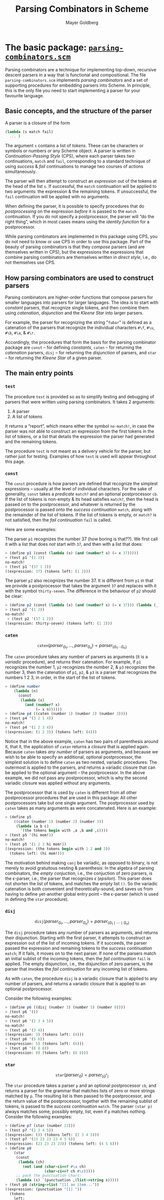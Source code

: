 #+title: Parsing Combinators in Scheme
#+author: Mayer Goldberg
#+options: creator:nil, toc:1
#+description: This document describes Mayer Goldberg's parsing combinator package, written in Scheme, and the various parsers that were written using it. All the necessary files to run the examples and to write new parsers are made available on this page.
#+keywords: parsing combinators, functional programming, programming languages, lisp, parsing theory, grammars, context-free grammars, CFG, scheme, lambda calculus, Mayer Goldberg, Ben-Gurion University, Department of Computer Science, BGU, BGUCS

* The basic package: [[./files/parsing-combinators.scm][=parsing-combinators.scm=]]

Parsing combinators are a technique for implementing top-down, recursive descent parsers in a way that is functional and compositional. The file =parsing-combinators.scm= implements /parsing combinators/ and a set of supporting procedures for embedding parsers into Scheme. In principle, this is the only file you need to start implementing a parser for your favourite language.

** Basic concepts, and the structure of the parser

A parser is a closure of the form 

#+begin_src scheme
(lambda (s match fail)
  ... )
#+end_src

The argument =s= contains a list of /tokens/. These can be characters or symbols or numbers or any Scheme object. A parser is written in /Continuation-Passing Style/ (CPS), where each parser takes /two/ continuations, =match= and =fail=, corresponding to a standard technique of using /success/ & /fail/ continuations to manage two courses of actions simultaneously. 

The parser will then attempt to construct an /expression/ out of the tokens at the head of the list =s=. If successful, the =match= continuation will be applied to two arguments: the expression & the remaining tokens. If unsuccessful, the =fail= continuation will be applied with no arguments.

When defining the parser, it is possible to specify procedures that do /postprocessing/ on the expression /before/ it is passed to the =match= continuation. If you do not specify a postprocessor, the parser will \ldquo{}do the right thing\rdquo, which in most cases means using the /identity function/ for a postprocessor.

While parsing combinators are implemented in this package using CPS, you do not need to know or use CPS in order to use this package. Part of the beauty of parsing combinators is that they /compose/ parsers (and are themselves written in CPS), but the expressions the expressions that combine parsing combinators are themselves written in /direct style/, i.e., do not themselves use CPS.

** How parsing combinators are used to construct parsers

Parsing combinators are higher-order functions that compose parsers for smaller languages into parsers for larger languages. The idea is to start with /constant/ parsers, that recognize single tokens, and then combine them using /catenation/, /disjunction/ and the /Kleene Star/ into larger parsers. 

For example, the parser for recognizing the string "=fubar=" is defined as a catenation of the parsers that recognize the individual characters =#\f=, =#\u=, =#\b=, =#\a=, & =#\r=. 

Accordingly, the procedures that form the basis for the parsing combinator package are =const= -- for defining /constants/, =caten= -- for returning the /catenation/ parsers, =disj= -- for returning the /disjunction/ of parsers, and =star= -- for returning the /Kleene Star/ of a given parser. 

** The main entry points

*** =test=

The procedure =test= is provided so as to simplify testing and debugging of parsers that were written using parsing combinators. It takes 2 arguments:
1. A parser
2. A list of tokens
It returns a \ldquo{}report\rdquo, which means either the symbol =no-match!=, in case the parser was not able to construct an expression from the first tokens in the list of tokens, or a list that details the expression the parser had generated and the remaining tokens.

The procedure =test= is not meant as a delivery vehicle for the parser, but rather just for testing. Examples of how =test= is used will appear throughout this page.

*** =const=

The =const= procedure is how parsers are defined that recognize the simplest expressions -- usually at the level of individual characters. For the sake of generality, =const= takes a /predicate/ =match?= and an optional postprocessor =cb=. If the list of tokens is non-empty & its head satisfies =match?=, then the head is passed on to the postprocessor, and whatever is returned by the postprocessor is passed onto the /success continuation/ =match=, along with the remainder of the list of tokens. If the list of tokens is empty, or =match?= is not satisfied, then the /fail continuation/ =fail= is called.

Here are some examples:

The parser =p1= recognizes the number 37 (how boring is that??). We first call it with a list that does /not/ start with =37=, and then with a list that does:

#+begin_src scheme
> (define p1 (const (lambda (x) (and (number? x) (= x 37)))))
> (test p1 '(1 2))
no-match!
> (test p1 '(37 1 2))
((expression: 37) (tokens left: (1 2)))
#+end_src

The parser =p2= also recognizes the number 37. It is different from =p1= in that we provide a postprocessor that takes the argument =37= and replaces with it with the symbol =thirty-seven=. The difference in the behaviour of =p2= should be clear:

#+begin_src scheme
> (define p2 (const (lambda (x) (and (number? x) (= x 37))) (lambda (_) 'thirty-seven)))
> (test p2 '(1 2))
no-match!
 > (test p2 '(37 1 2))
((expression: thirty-seven) (tokens left: (1 2)))
#+end_src

*** =caten=

$$\mathtt{caten}(\mathit{parser}_{G_1}, \ldots, \mathit{parser}_{G_n}) =
 \mathit{parser}_{(G_1 \cdots G_n)} $$

The =caten= procedure takes any number of parsers as arguments (it is a /variadic/ procedure), and returns their catenation. For example, if =p1= recognizes the number 1, =p2= recognizes the number 2, & =p3= recognizes the number 3, then the catenation of =p1=, =p2=, & =p3= is a parser that recognizes the numbers 1 2 3, in order, in the start of the list of tokens.

#+begin_src scheme
> (define number
    (lambda (n)
      (const
       (lambda (x)
         (and (number? x)
              (= x n))))))
> (define p4 ((caten (number 1) (number 2) (number 3))))
> (test p4 '(3 2 1 4))
no-match!
> (test p4 '(1 2 3 4))
((expression: (1 2 3)) (tokens left: (4)))
#+end_src

Notice that in the above example, =caten= has two pairs of parenthesis around it, that it, the application of =caten= returns a /closure/ that is applied again. Because =caten= takes /any number/ of parsers as arguments, and because we wish to be able to specify an additional, optional postprocessor, the simplest solution is to define =caten= as two nested, variadic procedures: The outermost is applied to the parsers, and returns a variadic closure that can be applied to the optional argument -- the postprocessor. In the above example, we did not pass any postprocessor, which is why the second variadic closure was applied without any arguments.

The postprocessor that is used by =caten= is different from all other postprocessor procedures that are used in this package: All other postprocessors take but one single argument. The postprocessor used by =caten= takes as many arguments as were concatenated. Here is an example:

#+begin_src scheme
> (define p5 
    ((caten (number 1) (number 2) (number 3))
     (lambda (a b c)
       `(the tokens begin with ,a ,b and ,c))))
> (test p5 '(hi mom!))
no-match!
> (test p5 '(1 2 3 hi mom!))
((expression: (the tokens begin with 1 2 and 3))
  (tokens left: (hi mom!)))
#+end_src

The motivation behind making =conj= be variadic, as opposed to binary, is not merely to avoid gratuitous nesting & parenthesis: In the algebra of parsing combinators, the /empty conjuction/, i.e., the conjuction of zero parsers, is the \epsilon-parser, i.e., the parser that recognizes \epsilon (/epsilon/). This parser does not shorten the list of tokens, and matches the empty list =()=. So the variadic catenation is both convenient and theoretically-sound, and saves us from having to define yet-another global entry point -- the \epsilon-parser (which is used in defining the =star= procedure).

*** =disj=

$$\mathtt{disj}(\mathit{parser}_{G_1}, \ldots, \mathit{parser}_{G_n}) =
 \mathit{parser}_{(G_1 \mid \cdots \mid G_n)} $$

The =disj= procedure takes any number of parsers as arguments, and returns their disjunction. Starting with the first parser, it attempts to construct an expression out of the list of incoming tokens. If it succeeds, the parser passed the expression and remaining tokens to the /success continuation/ =match=; If it fails, it moves on to the next parser. If none of the parsers match an initial sublist of the incoming tokens, then the /fail continuation/ =fail= is applied. The empty disjunction, i.e., the disjunction of zero parsers, is the parser that invokes the /fail continuation/ for any incoming list of tokens.

As with =caten=, the procedure =disj= is a variadic closure that is applied to any number of parsers, and returns a variadic closure that is applied to an optional postprocessor.

Consider the following examples:

#+begin_src scheme
> (define p6 ((disj (number 3) (number 5) (number 8))))
> (test p6 '())
no-match!
> (test p6 '(2 3 4 5))
no-match!
> (test p6 '(3 4))
((expression: 3) (tokens left: (4)))
> (test p6 '(5 6))
((expression: 5) (tokens left: (6)))
> (test p6 '(8 8 8))
((expression: 8) (tokens left: (8 8)))
#+end_src

*** =star=

$$\mathtt{star}(\mathit{parser}_G) = \mathit{parser}_{(G^{*})} $$

The =star= procedure takes a parser =p= and an optional postprocessor =cb=, and returns a parser for the grammar that matches lists of zero or more strings matched by =p=. The resulting list is then passed to the postprocessor, and the return value of the postprocessor, together with the remaining sublist of tokens, is passed to the /success continuation/ =match=. The parser =(star p)= always matches some, possibly empty, list, even if =p= matches nothing.
Consider the following examples:

#+begin_src scheme
> (define p7 (star (number 23)))
> (test p7 '(2 3 4 5))
((expression: ()) (tokens left: (2 3 4 5)))
> (test p7 '(23 23 23 23 4 5 6))
((expression: (23 23 23 23)) (tokens left: (4 5 6)))
> (define p8 
    (star 
     (const 
      (lambda (ch) 
        (not (and (char-ci<=? #\a ch)
                  (char-ci<=? ch #\z)))))
     ;; pack the punctuation chars:
     (lambda (s) `(punctuation ,(list->string s)))))
> (test p8 (string->list "[1] an item..."))
((expression: (punctuation "[1] "))
  (tokens
    left:
    (#\a #\n #\space #\i #\t #\e #\m #\. #\. #\.)))
#+end_src

*** =maybe=

$$\mathtt{maybe}(\mathit{parser}_G) = \mathit{parser}_{(G^{?})}
  = \mathit{parser}_{(\epsilon \mid G)} $$

The =maybe= procedures takes a parser =p= and an optional postprocessor =cb=, and returns a parser for the grammar that matches either zero or one expressions that are matched by =p=. It is not the argument that is passed onto the postprocessor, but rather /a list containing the argument./ If no argument is matched, the postprocessor is passed the empty list. It is therefore possible to test for whether there was zero or one arguments simply by testing for =null?=. Consider the following examples:

#+begin_src scheme
> (define p8 (maybe (number 23)))
> (test p8 '())
((expression: ()) (tokens left: ()))
> (test p8 '(2 3 4 5))
((expression: ()) (tokens left: (2 3 4 5)))
> (test p8 '(23 4 5))
((expression: (23)) (tokens left: (4 5)))
> (define p9 (maybe (const null?)))
> (test p9 '())
((expression: ()) (tokens left: ()))
> (test p9 '(()))
((expression: (())) (tokens left: ()))
> (test p9 '(() () ()))
((expression: (())) (tokens left: (() ())))
#+end_src

** Building extensions



* A scanner & reader for Scheme: [[./files/parsing-combinators-sexprs.scm][=parsing-combinators-sexprs.scm=]]

This file contains an implementation of a /reader/, i.e., a parser for the grammar of [[http://en.wikipedia.org/wiki/S-expression][/S-expressions/]]. Our reader supports some custom extensions to the syntax of S-expression, so as to demonstrate that the grammar we are parsing is really unrelated to the grammar in which the parser is written -- a distinction that is very clear when the implemented language and the language in which the implementation is written are distinct, but which is blurred when the two languages are the same.

Neither do we support the full syntax of S-expressions in Scheme. The main omission is in the [[http://en.wikipedia.org/wiki/Numerical_tower][/numerical tower/]], out of which we only support integers, signed and unsigned, of arbitrary-precisions. It would make for a nice exercise to extend the reader to handle the full numerical tower of Scheme.

** The main entry points

*** =read-sexpr=

The procedure =read-sexpr= is a wrapper around the testing procedure for parsing combinators =test=. It takes a string, expands it to a list of characters, and passes it to =test= with the parser =<sexpr>=. The return value is whatever =test= returns. Here are some examples:

#+begin_src scheme
> (load "parsing-combinators-sexprs.scm")
> (read-sexpr "4")
((expression: 4) (tokens left: ()))
> (read-sexpr "4 5")
((expression: 4) (tokens left: (#\space #\5)))
> (read-sexpr "((a . b) #(() #f #\\A) #;(this sexpr will be removed!))")
((expression: ((a . b) #(() #f #\A))) (tokens left: ()))
#+end_src

Note that since =read-sexpr= takes a string for an argument, some characters cannot be entered without the use of the /backslash/ character (=\=), which is the most commonly-used meta-character for strings. This means that within a string the character object =#\A= must be entered as =#\\A=. String objects within strings must have their matching double quotes prefixed by a backslash.

Because =read-sexpr= uses the =<sexpr>= parser, it attempts to read only one S-expression. Any remaining characters are left un-consumed in the token stream. This single S-expression, however, can be nested arbitrarily, and include subexpressions that are commented out via the S-expression comment prefix =#;=. Here is a more complex example to show that the string can be spread across several lines and include different kinds of comments:

#+begin_src scheme
> (read-sexpr "(;;; This is ignored!
;;; This is another comment line!
first ; this is ignored to the <eoln>!
second #;third
#;(the sexpr comment (can be) (arbitrarily . nested))
)")
((expression: (first second)) (tokens left: ()))
#+end_src

*** =read-sexpr*=

Similarly to =read-sexpr=, the procedure =read-sexpr*= is a wrapper around the testing procedure for parsing combinators =test=

#+begin_src scheme
> (read-sexpr* "1 2 3 5 8 13")
((expression: (1 2 3 5 8 13)) (tokens left: ()))
> (read-sexpr* "() (()) #;((())) ()")
((expression: (() (()) ())) (tokens left: ()))
> (read-sexpr* "\"first string\"\"second string\"")
((expression: ("first string" "second string"))
  (tokens left: ()))
#+end_src

** Extensions to the syntax of S-expressions

The language we are parsing need not be identical to the language in which we are implementing the parser! In fact, this is one pedagogical weakness of meta-circular interpreters -- that they blur the distinction between the implementation language and the language being implemented.

Therefore, we deem it particularly important, for pedagogical purposes, that we implement a language the syntax of which contains various non-standard extensions to Scheme that are not supported by the host system. Exploiting the fact that the current standard now supports Unicode, we extend the syntax of Scheme to include a variety of special characters:

- The Hebrew letter /alef/ (א) is denoted by the named chars =#\alef= & =#\aleph=, and within a string, by the meta-chars =\{alef}= & =\{aleph}=.
- The Hebrew letter /bet/ (ב) is denoted by the named char =#\bet=, and within a string, by the meta-char =\{bet}=.
- The Hebrew letter /gimel/ (ג) is denoted by the named char =#\gimel=, and within a string, by the meta-char =\{gimel}=.
- The smiley character (☺) is denoted by the named char =#\smiley=, and within a string, by the meta-char =\{smiley}=.
- The Tibetan character for the auspicious sound [[http://en.wikipedia.org/wiki/Om][/Om/]] (ༀ) is denoted by the named char =#\tibetan-om=, and within a string, by the meta-char =\{tibetan-om}=.
- The glyph (ﷺ), which stands for the Arabic benediction \rlm{}صلى الله عليه وسلم\lrm{} (meaning /Peace Be Unto Him/) is denoted by the named char =#\pbuh=, and within a string, by the meta-char =\{pbuh}=.

Additionally, we extend both characters and strings to support single-byte octal characters, and single & double-byte hexadecimal characters, so in fact, any Unicode character can be represented:

#+begin_src scheme
> (read-sexpr "(#\\alef #\\tibetan-om . 
                #(\"Peace Be Unto Him: \\{pbuh} \\{smiley}\"))")
((expression: (#\א #\ༀ . #("Peace Be Unto Him: ﷺ ☺")))
  (tokens left: ()))
> (read-sexpr "(#\\x41 #\\x0fc7 #\\o141 \"\\x0f68 \\o041\")")
((expression: (#\A #\࿇ #\a "ཨ !")) (tokens left: ()))
#+end_src

* A parser for the \lambda-calculus: [[./files/parsing-combinators-lambda.scm][=parsing-combinators-lambda.scm=]]

This file contains an implementation of a parser for the \lambda-calculus. The intention of posting it here, in addition to providing another demonstration of using parsing combinators, is to use the parser as a starting point for proramming projects that concern themselves with the \lambda-calculus: Reducers of various kinds, etc. In light of this, I strove to make the syntax as inclusive and as general as possible, allowing for many different ways to encode the same \lambda-expressions.

** Entry points

*** Parser for expressions

The parser for reading in expressions is =<expr>=:

#+begin_src scheme
> (test <expr> (string->list "λa b.(a (mul b) c1)"))
((expression:
   (lambda a
     (lambda b
       (applic
         (applic (var a) (applic (var mul) (var b)))
         (lambda s (var s))))))
  (tokens left: ())) 
#+end_src

The syntax for expressions is rich, and includes automatic Currying, left-associativity for applications, and some syntactic sugar to simplify the encoding of \lambda-expressions. Consult the section on /syntactic sugar/ for additional details.

*** parser for definitions

The parser for reading in definitions is =<definition>=:
#+begin_src scheme
> (test <definition> (string->list "K ::= \\x y.x"))
((expression: (define K (lambda x (lambda y (var x)))))
  (tokens left: ()))
> (test <definition> (string->list "B ← \\x y z.(x (y z))"))
((expression:
   (define B
     (lambda x
       (lambda y
         (lambda z (applic (var x) (applic (var y) (var z))))))))
  (tokens left: ()))
> (test <definition> (string->list "K := \\x y.x"))
((expression: (define K (lambda x (lambda y (var x)))))
  (tokens left: ()))
> (test <definition> (string->list "K :: \\x y.x"))
((expression: (define K (lambda x (lambda y (var x)))))
  (tokens left: ()))
> (test <definition> (string->list "K ≣ \\x y.x"))
((expression: (define K (lambda x (lambda y (var x)))))
  (tokens left: ()))
> (test <definition> (string->list "K == \\x y.x"))
((expression: (define K (lambda x (lambda y (var x)))))
  (tokens left: ()))
> (test <definition> (string->list "K <- \\x y.x"))
((expression: (define K (lambda x (lambda y (var x)))))
  (tokens left: ()))
#+end_src

*** Parser for files 

The parser for reading in complete files is =<file>=. It reads any number of definitions, load commands, followed by an optional, single expression:

#+begin_src scheme
> (test <file> (string->list "

s+ ::= L n s z.(s (n s z))
k ::= L x y . x
f ::= L x y . y
i ::= L x . x
[defs.lc]
m ::= λx.(x x)
(m m)
"))
#<procedure >>
> ((expression:
   ((define s+
      (lambda n
        (lambda s
          (lambda z
            (applic
              (var s)
              (applic (applic (var n) (var s)) (var z))))))) (define k (lambda x (lambda y (var x))))
     (define f (lambda x (lambda y (var y))))
     (define i (lambda x (var x))) (load "defs.lc")
     (define m (lambda x (applic (var x) (var x))))
     (applic (var m) (var m))))
  (tokens left: ()))
#+end_src

** Variables

The syntax for variables roughly follows the syntax of symbols in Scheme. A variable can start with lowercase letter, and be followed by digits and certain punctuation characters. Also, some variables that start with punctuation characters are permitted.

Note that some variables are /reserved for syntactic sugar/ and have builtin meaning that cannot be re-defined. Please consult the section on /syntactic sugar/. 

** Abstractions

There are many ways to write abstractions in the \lambda-calculus. We support =lambda=, =lam=, and a capital letter =L=. We also support the backslash (=\=), though it requires a backslash within a string, an ampersand (=&=), and the unicode character \lambda. Please consult the following examples:

#+begin_src scheme
> (test <expr> (string->list "\\ x x"))
((expression: (lambda x (var x))) (tokens left: ()))
> (test <expr> (string->list "\\ x y z.x"))
((expression: (lambda x (lambda y (lambda z (var x)))))
  (tokens left: ()))
> (test <expr> (string->list "\\ x.\\y . x"))
((expression: (lambda x (lambda y (var x))))
  (tokens left: ()))
> (test <expr> (string->list "λ x y z:x"))
((expression: (lambda x (lambda y (lambda z (var x)))))
  (tokens left: ()))
> (test <expr> (string->list "λ x y z.x"))
((expression: (lambda x (lambda y (lambda z (var x)))))
  (tokens left: ()))
> (test <expr> (string->list "Lx y z.x"))
((expression: (lambda x (lambda y (lambda z (var x)))))
  (tokens left: ()))
> (test <expr> (string->list "&x y z.x"))
((expression: (lambda x (lambda y (lambda z (var x)))))
  (tokens left: ()))
> (test <expr> (string->list "lambda x y z.x"))
((expression: (lambda x (lambda y (lambda z (var x)))))
  (tokens left: ()))
> (test <expr> (string->list "lam x y z.x"))
((expression: (lambda x (lambda y (lambda z (var x)))))
  (tokens left: ()))
> (test <expr> (string->list "lambdax y z.x"))
((expression: (lambda x (lambda y (lambda z (var x)))))
  (tokens left: ()))
> (test <expr> (string->list "lamx y z.x"))
((expression: (lambda x (lambda y (lambda z (var x)))))
  (tokens left: ()))
#+end_src

As you can see in the examples, we tried to make spaces optional where possible. The /dot/ is interchangeable with a /colon/. 

** Parenthesized expressions & application

Parentheses are used both for grouping and for delimiting applications. All applications associate to the left:

#+begin_src scheme
> (test <expr> (string->list "(((((x)))))"))
((expression: (var x)) (tokens left: ()))
> (test <expr> (string->list "(a b c d e)"))
((expression:
   (applic
     (applic (applic (applic (var a) (var b)) (var c)) (var d))
     (var e)))
  (tokens left: ()))
> (test <expr> (string->list "(a b c (d e))"))
((expression:
   (applic
     (applic (applic (var a) (var b)) (var c))
     (applic (var d) (var e))))
  (tokens left: ()))
#+end_src

** Syntactic sugar

Texts on the \lambda-calculus employ all sorts of abbreviations and meta-notation. This parser recognizes three:

1. Convenient nation for Church numerals
2. Ordered /n/-tuples
3. Projections

Church numerals & projections can be thought of as referring to special builtin names that have pre-defined values and which cannot be re-defined. Ordered /n/-tuples are a form of syntactic sugar.

*** Church numerals

Church numerals can be written as 

- natural numbers (following Church's /Calculi of Lambda Conversion/),
- =c3=, =church10=, etc
- =c_5=, =church_14=, etc
- =c-1=, =church-18=, etc

They are expanded into the corresponding \lambda-expressions. Note that 
\begin{eqnarray*}
c_1 & = & \lambda sz.sz ~=_{\eta}~ \lambda s.s
\end{eqnarray*}
and accordingly, our parser generates =(lambda s (var s))=.

Natural numbers can either be zero, or else they must start with a non-zero digit.

*** Ordered /n/-tuples

The parser supports the standard syntax for ordered /n/-tuples, either using square brackets or using angle-brackets:

#+begin_src scheme
> (test <expr> (string->list "<a, b, c>"))
((expression:
   (lambda g0
     (applic
       (applic (applic (var g0) (var a)) (var b))
       (var c))))
  (tokens left: ()))
> (test <expr> (string->list "[a, b, c]"))
((expression:
   (lambda g1
     (applic
       (applic (applic (var g1) (var a)) (var b))
       (var c))))
  (tokens left: ()))
> (test <expr> (string->list "〈a, b, c〉"))
((expression:
   (lambda g2
     (applic
       (applic (applic (var g2) (var a)) (var b))
       (var c))))
  (tokens left: ()))
#+end_src

The standard encoding for the ordered /n/-tuples requires a /fresh variable/, which we create using the =gensym= procedure. It is possible to encode an /n/-tuple without a fresh variable, as an application of the /n/-tuple-maker to the /n/ \lambda-expressions, but while this definition is \beta-equivalent to the standard definition, it is significantly more cumbersome. If the use of =gensym= must be avoided, then you can simply re-define the procedure =^n-tuple= to the more elaborate definition described above.

Note that we support real Unicode angle brackets in addition to the /greater than/ and /less than/ characters that are used to simulate real angle brackets. 

*** Projections

Projections take an ordered /n/-tuple and return the /k/-th tuple. This parser allows for a variety of notation, in accordance with the literature on the \lambda-calculus:

#+begin_src scheme
> (test <expr> (string->list "p12"))
((expression:
   (lambda z
     (applic (var z) (lambda x1 (lambda x2 (var x1))))))
  (tokens left: ()))
> (test <expr> (string->list "p_12"))
((expression:
   (lambda z
     (applic (var z) (lambda x1 (lambda x2 (var x1))))))
  (tokens left: ()))
> (test <expr> (string->list "p_1_2"))
((expression:
   (lambda z
     (applic (var z) (lambda x1 (lambda x2 (var x1))))))
  (tokens left: ()))
> (test <expr> (string->list "proj_1_2"))
((expression:
   (lambda z
     (applic (var z) (lambda x1 (lambda x2 (var x1))))))
  (tokens left: ()))
> (test <expr> (string->list "proj1_2"))
((expression:
   (lambda z
     (applic (var z) (lambda x1 (lambda x2 (var x1))))))
  (tokens left: ()))
> (test <expr> (string->list "π12"))
((expression:
   (lambda z
     (applic (var z) (lambda x1 (lambda x2 (var x1))))))
  (tokens left: ()))
> (test <expr> (string->list "π1_2"))
((expression:
   (lambda z
     (applic (var z) (lambda x1 (lambda x2 (var x1))))))
  (tokens left: ()))
> (test <expr> (string->list "π21"))
((expression:
   (lambda z
     (applic (var z) (lambda x1 (lambda x2 (var x1))))))
  (tokens left: ()))
#+end_src

The last example should make it clear that the order of the /n/ & /k/ is not important, and the parser will interpret this correctly, i.e., take the $\min(n, k)$ index of the tuple out of an ordered $\max(n, k)$. Also, a separator is only needed between /n/ & /k/ when they are longer than 1-digit each. 

** Comments

Because I envisioned this parser as having to support real work, I tried to invest in flexible syntax for comments.

*** Line comments

A line comment start with =;= or =#= and goes on until and /end-of-line/ is encountered. These comments are in the spirit of LISP, Scheme, and various shell & scripting languages of the Unix variety.

*** \lambda-expression comments

Because \lambda-expressions can span several lines, and because comments are often used to disable a definition, or a part of a definition, rather than to document the code, the parser supports comments at the level of entire \lambda-expressions. In the spirit of /S-expr/-comments in Scheme, comments starting with =#;= disable entire \lambda-expressions.

*** XML comments

To comment-out large areas of code, we support the XML tags =<comment> ... </comment>=. Anything in between is commented out. Note, however, that XML comments cannot be nested.

** Loading files

The =<file>= parser supports syntax for specifying the names of files that should be loaded --- presumably files with definitions of various terms. The syntax is diverse:

#+begin_src scheme
> (test <file> (string->list "
(load \"foo-1.lc\")
load [foo-2.lc]
'foo-3.lc'
[foo-4.lc]
\"foo-5.lc\"
"))
((expression:
   ((load "foo-1.lc")
     (load "foo-2.lc")
     (load "foo-3.lc")
     (load "foo-4.lc")
     (load "foo-5.lc")))
  (tokens left: ()))
#+end_src

The rationale for supporting different ways of specifying a filename is that it is inconvenient to use double quotes within strings, because they must be preceeded by a backslash character. So we support the Scheme/LISP/C conventions for strings, as well as the Pascal convention (of using single quotes), as well as a bracket version.

* Quo vadis?


